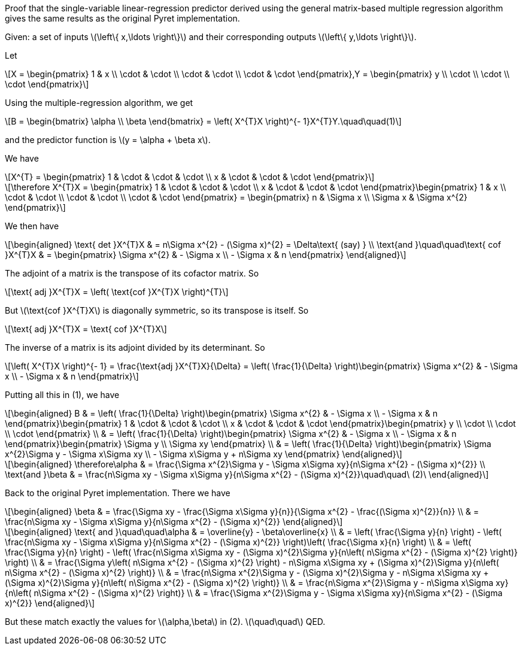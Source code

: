 Proof that the single-variable linear-regression predictor derived using
the general matrix-based multiple regression algorithm gives the same
results as the original Pyret implementation.

Given: a set of inputs latexmath:[$\left\{ x,\ldots \right\}$] and their
corresponding outputs latexmath:[$\left\{ y,\ldots \right\}$].

Let

[latexmath]
++++
\[X = \begin{pmatrix}
1 & x \\
 \cdot & \cdot \\
 \cdot & \cdot \\
 \cdot & \cdot 
\end{pmatrix},Y = \begin{pmatrix}
y \\
 \cdot \\
 \cdot \\
 \cdot 
\end{pmatrix}\]
++++

Using the multiple-regression algorithm, we get

[latexmath]
++++
\[B = \begin{bmatrix}
\alpha \\
\beta
\end{bmatrix} = \left( X^{T}X \right)^{- 1}X^{T}Y.\quad\quad(1)\]
++++

and the predictor function is latexmath:[$y = \alpha + \beta x$].

We have

[latexmath]
++++
\[X^{T} = \begin{pmatrix}
1 & \cdot & \cdot & \cdot \\
x & \cdot & \cdot & \cdot 
\end{pmatrix}\]
++++

[latexmath]
++++
\[\therefore X^{T}X = \begin{pmatrix}
1 & \cdot & \cdot & \cdot \\
x & \cdot & \cdot & \cdot 
\end{pmatrix}\begin{pmatrix}
1 & x \\
 \cdot & \cdot \\
 \cdot & \cdot \\
 \cdot & \cdot 
\end{pmatrix} = \begin{pmatrix}
n & \Sigma x \\
\Sigma x & \Sigma x^{2}
\end{pmatrix}\]
++++

We then have

[latexmath]
++++
\[\begin{aligned}
\text{ det }X^{T}X & = n\Sigma x^{2} - (\Sigma x)^{2} = \Delta\text{ (say) } \\
\text{and }\quad\quad\text{ cof }X^{T}X & = \begin{pmatrix}
\Sigma x^{2} & - \Sigma x \\
 - \Sigma x & n
\end{pmatrix}
\end{aligned}\]
++++

The adjoint of a matrix is the transpose of its cofactor matrix. So

[latexmath]
++++
\[\text{ adj }X^{T}X = \left( \text{cof }X^{T}X \right)^{T}\]
++++

But latexmath:[$\text{cof }X^{T}X$] is diagonally symmetric, so its
transpose is itself. So

[latexmath]
++++
\[\text{ adj }X^{T}X = \text{ cof }X^{T}X\]
++++

The inverse of a matrix is its adjoint divided by its determinant. So

[latexmath]
++++
\[\left( X^{T}X \right)^{- 1} = \frac{\text{adj }X^{T}X}{\Delta} = \left( \frac{1}{\Delta} \right)\begin{pmatrix}
\Sigma x^{2} & - \Sigma x \\
 - \Sigma x & n
\end{pmatrix}\]
++++

Putting all this in (1), we have

[latexmath]
++++
\[\begin{aligned}
B & = \left( \frac{1}{\Delta} \right)\begin{pmatrix}
\Sigma x^{2} & - \Sigma x \\
 - \Sigma x & n
\end{pmatrix}\begin{pmatrix}
1 & \cdot & \cdot & \cdot \\
x & \cdot & \cdot & \cdot 
\end{pmatrix}\begin{pmatrix}
y \\
 \cdot \\
 \cdot \\
 \cdot 
\end{pmatrix} \\
 & = \left( \frac{1}{\Delta} \right)\begin{pmatrix}
\Sigma x^{2} & - \Sigma x \\
 - \Sigma x & n
\end{pmatrix}\begin{pmatrix}
\Sigma y \\
\Sigma xy
\end{pmatrix} \\
 & = \left( \frac{1}{\Delta} \right)\begin{pmatrix}
\Sigma x^{2}\Sigma y - \Sigma x\Sigma xy \\
 - \Sigma x\Sigma y + n\Sigma xy
\end{pmatrix}
\end{aligned}\]
++++

[latexmath]
++++
\[\begin{aligned}
\therefore\alpha & = \frac{\Sigma x^{2}\Sigma y - \Sigma x\Sigma xy}{n\Sigma x^{2} - (\Sigma x)^{2}} \\
\text{and }\beta & = \frac{n\Sigma xy - \Sigma x\Sigma y}{n\Sigma x^{2} - (\Sigma x)^{2}}\quad\quad\ (2)\ 
\end{aligned}\]
++++

Back to the original Pyret implementation. There we have

[latexmath]
++++
\[\begin{aligned}
\beta & = \frac{\Sigma xy - \frac{\Sigma x\Sigma y}{n}}{\Sigma x^{2} - \frac{(\Sigma x)^{2}}{n}} \\
 & = \frac{n\Sigma xy - \Sigma x\Sigma y}{n\Sigma x^{2} - (\Sigma x)^{2}}
\end{aligned}\]
++++

[latexmath]
++++
\[\begin{aligned}
\text{ and }\quad\quad\alpha & = \overline{y} - \beta\overline{x} \\
 & = \left( \frac{\Sigma y}{n} \right) - \left( \frac{n\Sigma xy - \Sigma x\Sigma y}{n\Sigma x^{2} - (\Sigma x)^{2}} \right)\left( \frac{\Sigma x}{n} \right) \\
 & = \left( \frac{\Sigma y}{n} \right) - \left( \frac{n\Sigma x\Sigma xy - (\Sigma x)^{2}\Sigma y}{n\left( n\Sigma x^{2} - (\Sigma x)^{2} \right)} \right) \\
 & = \frac{\Sigma y\left( n\Sigma x^{2} - (\Sigma x)^{2} \right) - n\Sigma x\Sigma xy + (\Sigma x)^{2}\Sigma y}{n\left( n\Sigma x^{2} - (\Sigma x)^{2} \right)} \\
 & = \frac{n\Sigma x^{2}\Sigma y - (\Sigma x)^{2}\Sigma y - n\Sigma x\Sigma xy + (\Sigma x)^{2}\Sigma y}{n\left( n\Sigma x^{2} - (\Sigma x)^{2} \right)} \\
 & = \frac{n\Sigma x^{2}\Sigma y - n\Sigma x\Sigma xy}{n\left( n\Sigma x^{2} - (\Sigma x)^{2} \right)} \\
 & = \frac{\Sigma x^{2}\Sigma y - \Sigma x\Sigma xy}{n\Sigma x^{2} - (\Sigma x)^{2}}
\end{aligned}\]
++++

But these match exactly the values for latexmath:[$\alpha,\beta$] in
(2). latexmath:[$\quad\quad$] QED.
